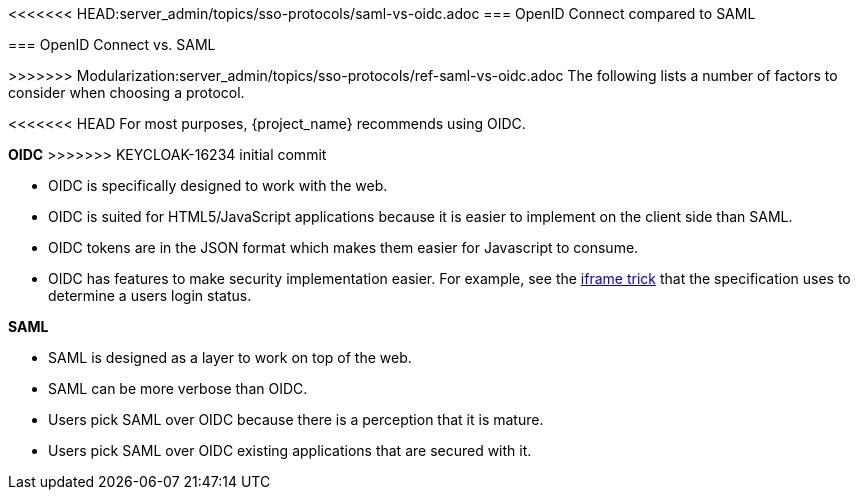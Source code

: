 [id="ref-saml-vs-oidc_{context}"]

<<<<<<< HEAD:server_admin/topics/sso-protocols/saml-vs-oidc.adoc
=== OpenID Connect compared to SAML

=======
=== OpenID Connect vs. SAML
[role="_abstract"]
>>>>>>> Modularization:server_admin/topics/sso-protocols/ref-saml-vs-oidc.adoc
The following lists a number of factors to consider when choosing a protocol.

<<<<<<< HEAD
For most purposes, {project_name} recommends using OIDC.
=======
*OIDC*
>>>>>>> KEYCLOAK-16234 initial commit

* OIDC is specifically designed to work with the web.  
* OIDC is suited for HTML5/JavaScript applications because it is easier to implement on the client side than SAML.
* OIDC tokens are in the JSON format which makes them easier for Javascript to consume. 
* OIDC has features to make security implementation easier. For example, see the link:https://openid.net/specs/openid-connect-session-1_0.html#ChangeNotification[iframe trick] that the specification uses to determine a users login status.

*SAML*

* SAML is designed as a layer to work on top of the web.
* SAML can be more verbose than OIDC.
* Users pick SAML over OIDC because there is a perception that it is mature.
* Users pick SAML over OIDC existing applications that are secured with it.
